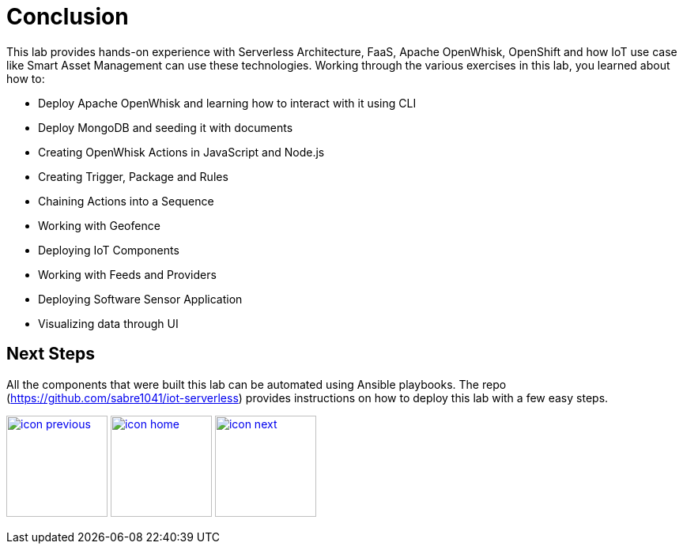 :imagesdir: images
:icons: font
:source-highlighter: prettify

ifdef::env-github[]
:tip-caption: :bulb:
:note-caption: :information_source:
:important-caption: :heavy_exclamation_mark:
:caution-caption: :fire:
:warning-caption: :warning:
endif::[]

= Conclusion

This lab provides hands-on experience with Serverless Architecture, FaaS, Apache OpenWhisk, OpenShift and how IoT use case like Smart Asset Management can use these technologies.
Working through the various exercises in this lab, you learned about how to:

* Deploy Apache OpenWhisk and learning how to interact with it using CLI
* Deploy MongoDB and seeding it with documents
* Creating OpenWhisk Actions in JavaScript and Node.js
* Creating Trigger, Package and Rules
* Chaining Actions into a Sequence
* Working with Geofence
* Deploying IoT Components
* Working with Feeds and Providers
* Deploying Software Sensor Application
* Visualizing data through UI

== Next Steps

All the components that were built this lab can be automated using Ansible playbooks. The repo (https://github.com/sabre1041/iot-serverless) provides instructions on how to deploy this lab with a few easy steps.

[.text-center]
image:icons/icon-previous.png[align=left, width=128, link=lab_9.adoc] image:icons/icon-home.png[align="center",width=128, link=README.adoc] image:icons/icon-next.png[align="right"width=128, link=advance_lab.adoc]
